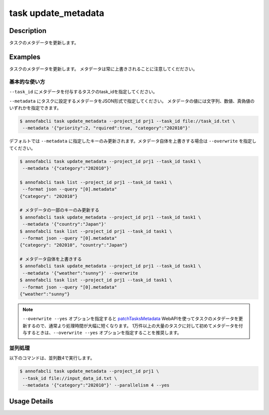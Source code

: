 =================================
task update_metadata
=================================

Description
=================================
タスクのメタデータを更新します。


Examples
=================================




タスクのメタデータを更新します。
メタデータは常に上書きされることに注意してくだださい。





基本的な使い方
--------------------------------------

``--task_id`` にメタデータを付与するタスクのtask_idを指定してください。

.. code-block::
    :caption: task_id.txt

    task1
    task2
    ...


``--metadata`` にタスクに設定するメタデータをJSON形式で指定してください。
メタデータの値には文字列、数値、真偽値のいずれかを指定できます。


.. code-block::

    $ annofabcli task update_metadata --project_id prj1 --task_id file://task_id.txt \
     --metadata '{"priority":2, "rquired":true, "category":"202010"}'




デフォルトでは ``--metadata`` に指定したキーのみ更新されます。メタデータ自体を上書きする場合は ``--overwrite`` を指定してください。


.. code-block::

    $ annofabcli task update_metadata --project_id prj1 --task_id task1 \
     --metadata '{"category":"202010"}'

    $ annofabcli task list --project_id prj1 --task_id task1 \
     --format json --query "[0].metadata"
    {"category": "202010"}

    # メタデータの一部のキーのみ更新する
    $ annofabcli task update_metadata --project_id prj1 --task_id task1 \
     --metadata '{"country":"Japan"}'
    $ annofabcli task list --project_id prj1 --task_id task1 \
     --format json --query "[0].metadata"
    {"category": "202010", "country":"Japan"}

    # メタデータ自体を上書きする
    $ annofabcli task update_metadata --project_id prj1 --task_id task1 \
     --metadata '{"weather":"sunny"}' --overwrite
    $ annofabcli task list --project_id prj1 --task_id task1 \
     --format json --query "[0].metadata"
    {"weather":"sunny"}




.. note::

    ``--overwrite --yes`` オプションを指定すると `patchTasksMetadata <https://annofab.com/docs/api/#operation/patchTasksMetadata>`_ WebAPIを使ってタスクのメタデータを更新するので、通常より処理時間が大幅に短くなります。
    1万件以上の大量のタスクに対して初めてメタデータを付与するときは、``--overwrite --yes`` オプションを指定することを推奨します。




並列処理
----------------------------------------------

以下のコマンドは、並列数4で実行します。

.. code-block::

    $ annofabcli task update_metadata --project_id prj1 \
     --task_id file://input_data_id.txt \
     --metadata '{"category":"202010"}' --parallelism 4 --yes





Usage Details
=================================

.. argparse::
   :ref: annofabcli.task.update_metadata_of_task.add_parser
   :prog: annofabcli task update_metadata
   :nosubcommands:
